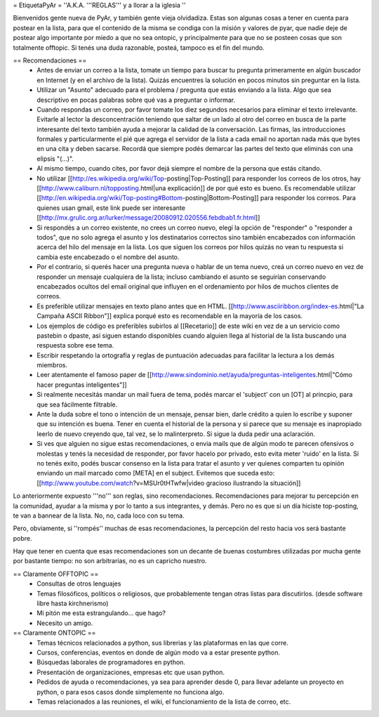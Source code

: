 = EtiquetaPyAr =
''A.K.A. '''REGLAS''' y a llorar a la iglesia ''

Bienvenidos gente nueva de PyAr, y también gente vieja olvidadiza.
Estas son algunas cosas a tener en cuenta para postear en la lista, para que el contenido de la misma se condiga con la misión y valores de pyar, que nadie deje de postear algo importante por miedo a que no sea ontopic, y principalmente para que no se posteen cosas que son totalmente offtopic.
Si tenés una duda razonable, posteá, tampoco es el fin del mundo.

== Recomendaciones ==
 *  Antes de enviar un correo a la lista, tomate un tiempo para buscar tu pregunta primeramente en algún buscador en Internet (y en el archivo de la lista). Quizás encuentres la solución en pocos minutos sin preguntar en la lista.
 *  Utilizar un "Asunto" adecuado para el problema / pregunta que estás enviando a la lista. Algo que sea descriptivo en pocas palabras sobre qué vas a preguntar o informar.
 *  Cuando respondas un correo, por favor tomate los diez segundos necesarios para eliminar el texto irrelevante. Evitarle al lector la desconcentración teniendo que saltar de un lado al otro del correo en busca de la parte interesante del texto también ayuda a mejorar la calidad de la conversación. Las firmas, las introducciones formales y particularmente el pié que agrega el servidor de la lista a cada email no aportan nada más que bytes en una cita y deben sacarse. Recordá que siempre podés demarcar las partes del texto que eliminás con una elipsis "(...)".
 *  Al mismo tiempo, cuando cites, por favor dejá siempre el nombre de la persona que estás citando.
 *  No utilizar [[http://es.wikipedia.org/wiki/Top-posting|Top-Posting]] para responder los correos de los otros, hay [[http://www.caliburn.nl/topposting.html|una explicación]] de por qué esto es bueno. Es recomendable utilizar [[http://en.wikipedia.org/wiki/Top-posting#Bottom-posting|Bottom-Posting]] para responder los correos. Para quienes usan gmail, este link puede ser interesante [[http://mx.grulic.org.ar/lurker/message/20080912.020556.febdbab1.fr.html]]
 *  Si respondés a un correo existente, no crees un correo nuevo, elegí la opción de "responder" o "responder a todos", que no solo agrega el asunto y los destinatarios correctos sino también encabezados con información acerca del hilo del mensaje en la lista. Los que siguen los correos por hilos quizás no vean tu respuesta si cambia este encabezado o el nombre del asunto.
 *  Por el contrario, si querés hacer una pregunta nueva o hablar de un tema nuevo, creá un correo nuevo en vez de responder un mensaje cualquiera de la lista; incluso cambiando el asunto se seguirían conservando encabezados ocultos del email original que influyen en el ordenamiento por hilos de muchos clientes de correos.
 *  Es preferible utilizar mensajes en texto plano antes que en HTML. [[http://www.asciiribbon.org/index-es.html|"La Campaña ASCII Ribbon"]] explica porqué esto es recomendable en la mayoría de los casos.
 *  Los ejemplos de código es preferibles subirlos al [[Recetario]] de este wiki en vez de a un servicio como pastebin o dpaste, así siguen estando disponibles cuando alguien llega al historial de la lista buscando una respuesta sobre ese tema.
 *  Escribir respetando la ortografía y reglas de puntuación adecuadas para facilitar la lectura a los demás miembros.
 *  Leer atentamente el famoso paper de [[http://www.sindominio.net/ayuda/preguntas-inteligentes.html|"Cómo hacer preguntas inteligentes"]]
 *  Si realmente necesitás mandar un mail fuera de tema, podés marcar el 'subject' con un [OT] al princpio, para que sea fácilmente filtrable.
 * Ante la duda sobre el tono o intención de un mensaje, pensar bien, darle crédito a quien lo escribe y suponer que su intención es buena. Tener en cuenta el historial de la persona y si parece que su mensaje es inapropiado leerlo de nuevo creyendo que, tal vez, se lo malinterpreto. Si sigue la duda pedir una aclaración.
 *  Si ves que alguien no sigue estas recomendaciones, o envia mails que de algún modo te parecen ofensivos o molestas y tenés la necesidad de responder, por favor hacelo por privado, esto evita meter 'ruido' en la lista. Si no tenés exito, podés buscar consenso en la lista para tratar el asunto y ver quienes comparten tu opinión enviando un mail marcado como [META] en el subject. Evitemos que suceda esto: [[http://www.youtube.com/watch?v=MSUr0tHTwfw|video gracioso ilustrando la situación]]

Lo anteriormente expuesto '''no''' son reglas, sino recomendaciones. Recomendaciones para mejorar tu percepción en la comunidad, ayudar a la misma y por lo tanto a sus integrantes, y demás. Pero no es que si un día hiciste top-posting, te van a bannear de la lista. No, no, cada loco con su tema.

Pero, obviamente, si ''rompés'' muchas de esas recomendaciones, la percepción del resto hacia vos será bastante pobre.

Hay que tener en cuenta que esas recomendaciones son un decante de buenas costumbres utilizadas por mucha gente por bastante tiempo: no
son arbitrarias, no es un capricho nuestro.

== Claramente OFFTOPIC ==
 * Consultas de otros lenguajes
 * Temas filosóficos, políticos o religiosos, que probablemente tengan otras listas para discutirlos. (desde software libre hasta kirchnerismo)
 * Mi pitón me esta estrangulando... que hago?
 * Necesito un amigo.

== Claramente ONTOPIC ==
 * Temas técnicos relacionados a python, sus librerias y las plataformas en las que corre.
 * Cursos, conferencias, eventos en donde de algún modo va a estar presente python.
 * Búsquedas laborales de programadores en python.
 * Presentación de organizaciones, empresas etc que usan python.
 * Pedidos de ayuda o recomendaciones, ya sea para aprender desde 0, para llevar adelante un proyecto en python, o para esos casos donde simplemente no funciona algo.
 * Temas relacionados a las reuniones, el wiki, el funcionamiento de la lista de correo, etc.
